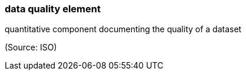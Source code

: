 === data quality element

quantitative component documenting the quality of a dataset

(Source: ISO)


